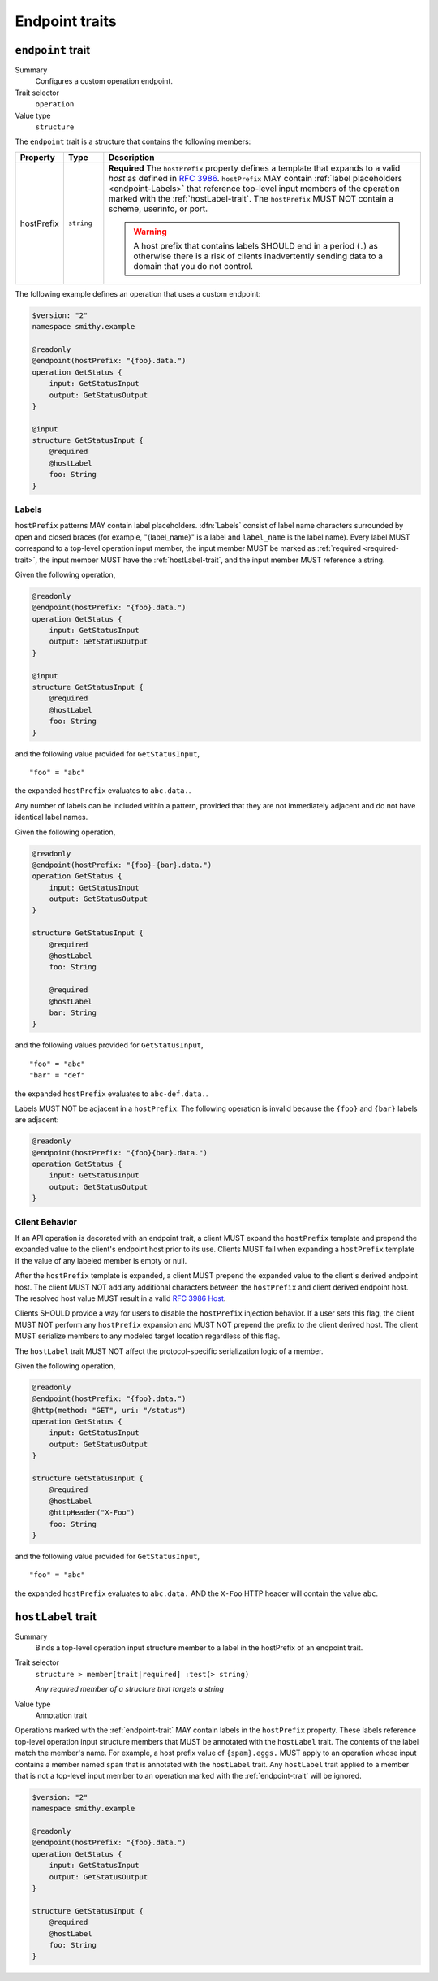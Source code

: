 ---------------
Endpoint traits
---------------

.. smithy-trait:: smithy.api#endpoint
.. _endpoint-trait:

``endpoint`` trait
==================

Summary
    Configures a custom operation endpoint.
Trait selector
    ``operation``
Value type
    ``structure``

The ``endpoint`` trait is a structure that contains the following members:

.. list-table::
    :header-rows: 1
    :widths: 10 10 80

    * - Property
      - Type
      - Description
    * - hostPrefix
      - ``string``
      - **Required** The ``hostPrefix`` property defines a template that expands
        to a valid *host* as defined in :rfc:`3986#section-3.2.2`.
        ``hostPrefix`` MAY contain :ref:`label placeholders <endpoint-Labels>`
        that reference top-level input members of the operation marked with the
        :ref:`hostLabel-trait`. The ``hostPrefix`` MUST NOT contain a scheme,
        userinfo, or port.

        .. warning::

            A host prefix that contains labels SHOULD end in a period (``.``) as
            otherwise there is a risk of clients inadvertently sending data to
            a domain that you do not control.

The following example defines an operation that uses a custom endpoint:

.. code-block:: smithy

    $version: "2"
    namespace smithy.example

    @readonly
    @endpoint(hostPrefix: "{foo}.data.")
    operation GetStatus {
        input: GetStatusInput
        output: GetStatusOutput
    }

    @input
    structure GetStatusInput {
        @required
        @hostLabel
        foo: String
    }


.. _endpoint-Labels:

Labels
------

``hostPrefix`` patterns MAY contain label placeholders. :dfn:`Labels` consist
of label name characters surrounded by open and closed braces (for example,
"{label_name}" is a label and ``label_name`` is the label name). Every label
MUST correspond to a top-level operation input member, the input member MUST
be marked as :ref:`required <required-trait>`, the input member MUST have the
:ref:`hostLabel-trait`, and the input member MUST reference a string.

Given the following operation,

.. code-block:: smithy

    @readonly
    @endpoint(hostPrefix: "{foo}.data.")
    operation GetStatus {
        input: GetStatusInput
        output: GetStatusOutput
    }

    @input
    structure GetStatusInput {
        @required
        @hostLabel
        foo: String
    }

and the following value provided for ``GetStatusInput``,

::

    "foo" = "abc"

the expanded ``hostPrefix`` evaluates to ``abc.data.``.

Any number of labels can be included within a pattern, provided that they are
not immediately adjacent and do not have identical label names.

Given the following operation,

.. code-block:: smithy

    @readonly
    @endpoint(hostPrefix: "{foo}-{bar}.data.")
    operation GetStatus {
        input: GetStatusInput
        output: GetStatusOutput
    }

    structure GetStatusInput {
        @required
        @hostLabel
        foo: String

        @required
        @hostLabel
        bar: String
    }

and the following values provided for ``GetStatusInput``,

::

    "foo" = "abc"
    "bar" = "def"

the expanded ``hostPrefix`` evaluates to ``abc-def.data.``.

Labels MUST NOT be adjacent in a ``hostPrefix``. The following operation is
invalid because the ``{foo}`` and ``{bar}`` labels are adjacent:

.. code-block:: smithy

    @readonly
    @endpoint(hostPrefix: "{foo}{bar}.data.")
    operation GetStatus {
        input: GetStatusInput
        output: GetStatusOutput
    }

.. _endpoint-ClientBehavior:

Client Behavior
---------------

If an API operation is decorated with an endpoint trait, a client MUST expand
the ``hostPrefix`` template and prepend the expanded value to the client's
endpoint host prior to its use. Clients MUST fail when expanding a
``hostPrefix`` template if the value of any labeled member is empty or null.

After the ``hostPrefix`` template is expanded, a client MUST prepend the
expanded value to the client's derived endpoint host. The client MUST NOT add
any additional characters between the ``hostPrefix`` and client derived
endpoint host. The resolved host value MUST result in a valid `RFC 3986 Host`_.

Clients SHOULD provide a way for users to disable the ``hostPrefix`` injection
behavior. If a user sets this flag, the client MUST NOT perform any
``hostPrefix`` expansion and MUST NOT prepend the prefix to the client derived
host. The client MUST serialize members to any modeled target location
regardless of this flag.

The ``hostLabel`` trait MUST NOT affect the protocol-specific serialization
logic of a member.

Given the following operation,

.. code-block:: smithy

    @readonly
    @endpoint(hostPrefix: "{foo}.data.")
    @http(method: "GET", uri: "/status")
    operation GetStatus {
        input: GetStatusInput
        output: GetStatusOutput
    }

    structure GetStatusInput {
        @required
        @hostLabel
        @httpHeader("X-Foo")
        foo: String
    }

and the following value provided for ``GetStatusInput``,

::

    "foo" = "abc"

the expanded ``hostPrefix`` evaluates to ``abc.data.`` AND the ``X-Foo`` HTTP
header will contain the value ``abc``.


.. smithy-trait:: smithy.api#hostLabel
.. _hostLabel-trait:

``hostLabel`` trait
===================

Summary
    Binds a top-level operation input structure member to a label in the
    hostPrefix of an endpoint trait.
Trait selector
    ``structure > member[trait|required] :test(> string)``

    *Any required member of a structure that targets a string*
Value type
    Annotation trait

Operations marked with the :ref:`endpoint-trait` MAY contain labels in the
``hostPrefix`` property. These labels reference top-level operation input
structure members that MUST be annotated with the ``hostLabel`` trait. The
contents of the label match the member's name. For example, a host prefix
value of ``{spam}.eggs.`` MUST apply to an operation whose input contains a
member named ``spam`` that is annotated with the ``hostLabel`` trait. Any
``hostLabel`` trait applied to a member that is not a top-level input member
to an operation marked with the :ref:`endpoint-trait` will be ignored.

.. code-block:: smithy

    $version: "2"
    namespace smithy.example

    @readonly
    @endpoint(hostPrefix: "{foo}.data.")
    operation GetStatus {
        input: GetStatusInput
        output: GetStatusOutput
    }

    structure GetStatusInput {
        @required
        @hostLabel
        foo: String
    }

.. _RFC 3986 Host: https://tools.ietf.org/html/rfc3986#section-3.2.2
